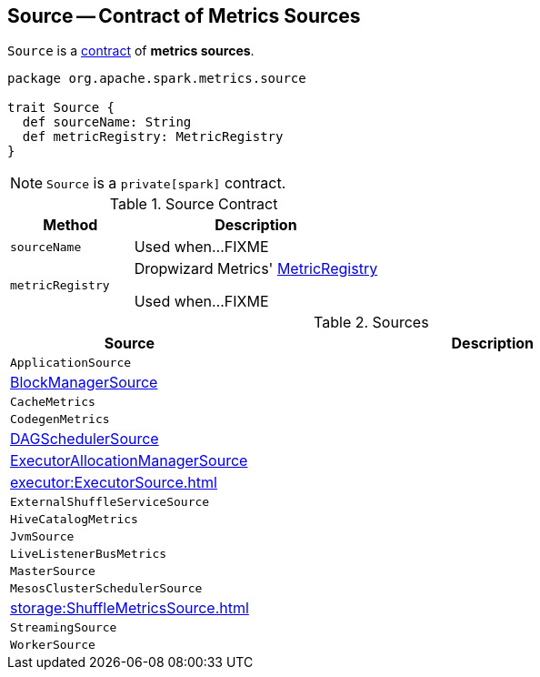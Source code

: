== [[Source]] Source -- Contract of Metrics Sources

`Source` is a <<contract, contract>> of *metrics sources*.

[[contract]]
[source, scala]
----
package org.apache.spark.metrics.source

trait Source {
  def sourceName: String
  def metricRegistry: MetricRegistry
}
----

NOTE: `Source` is a `private[spark]` contract.

.Source Contract
[cols="1,2",options="header",width="100%"]
|===
| Method
| Description

| `sourceName`
| [[sourceName]] Used when...FIXME

| `metricRegistry`
| [[metricRegistry]] Dropwizard Metrics' https://metrics.dropwizard.io/3.1.0/apidocs/com/codahale/metrics/MetricRegistry.html[MetricRegistry]

Used when...FIXME
|===

[[implementations]]
.Sources
[cols="1,2",options="header",width="100%"]
|===
| Source
| Description

| `ApplicationSource`
| [[ApplicationSource]]

| xref:storage:spark-BlockManager-BlockManagerSource.adoc[BlockManagerSource]
| [[BlockManagerSource]]

| `CacheMetrics`
| [[CacheMetrics]]

| `CodegenMetrics`
| [[CodegenMetrics]]

| xref:metrics:spark-scheduler-DAGSchedulerSource.adoc[DAGSchedulerSource]
| [[DAGSchedulerSource]]

| xref:ROOT:spark-service-ExecutorAllocationManagerSource.adoc[ExecutorAllocationManagerSource]
| [[ExecutorAllocationManagerSource]]

| xref:executor:ExecutorSource.adoc[]
| [[ExecutorSource]]

| `ExternalShuffleServiceSource`
| [[ExternalShuffleServiceSource]]

| `HiveCatalogMetrics`
| [[HiveCatalogMetrics]]

| `JvmSource`
| [[JvmSource]]

| `LiveListenerBusMetrics`
| [[LiveListenerBusMetrics]]

| `MasterSource`
| [[MasterSource]]

| `MesosClusterSchedulerSource`
| [[MesosClusterSchedulerSource]]

| xref:storage:ShuffleMetricsSource.adoc[]
| [[ShuffleMetricsSource]]

| `StreamingSource`
| [[StreamingSource]]

| `WorkerSource`
| [[WorkerSource]]
|===
